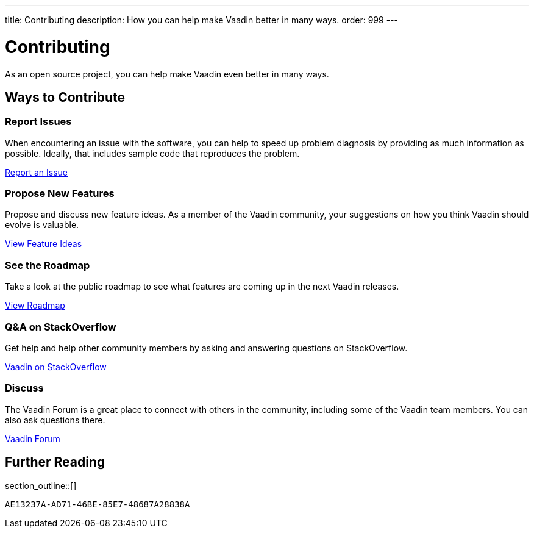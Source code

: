 ---
title: Contributing
description: How you can help make Vaadin better in many ways.
order: 999
---


= Contributing

As an open source project, you can help make Vaadin even better in many ways.

[.cards.quiet.hide-title.large]
== Ways to Contribute

[.card]
=== Report Issues
When encountering an issue with the software, you can help to speed up problem diagnosis by providing as much information as possible. Ideally, that includes sample code that reproduces the problem.

https://github.com/vaadin/platform/issues/new[Report an Issue, role="button secondary water small"]

[.card]
=== Propose New Features
Propose and discuss new feature ideas. As a member of the Vaadin community, your suggestions on how you think Vaadin should evolve is valuable.

https://github.com/orgs/vaadin/discussions/categories/feature-ideas[View Feature Ideas, role="button secondary water small"]

[.card]
=== See the Roadmap
Take a look at the public roadmap to see what features are coming up in the next Vaadin releases.

https://github.com/orgs/vaadin/projects/29[View Roadmap, role="button secondary water small"]

[.card]
=== Q&A on StackOverflow
Get help and help other community members by asking and answering questions on StackOverflow.

https://stackoverflow.com/questions/ask?tags=vaadin[Vaadin on StackOverflow, role="button secondary water small"]

[.card]
=== Discuss
The Vaadin Forum is a great place to connect with others in the community, including some of the Vaadin team members. You can also ask questions there.

https://vaadin.com/forum[Vaadin Forum, role="button secondary water small"]

== Further Reading

section_outline::[]


[discussion-id]`AE13237A-AD71-46BE-85E7-48687A28838A`
